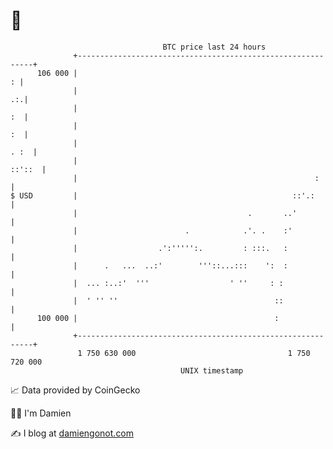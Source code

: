 * 👋

#+begin_example
                                     BTC price last 24 hours                    
                 +------------------------------------------------------------+ 
         106 000 |                                                          : | 
                 |                                                         .:.| 
                 |                                                         :  | 
                 |                                                         :  | 
                 |                                                       . :  | 
                 |                                                     ::'::  | 
                 |                                                     :      | 
   $ USD         |                                                ::'.:       | 
                 |                                      .       ..'           | 
                 |                        .            .'. .    :'            | 
                 |                  .':''''':.         : :::.   :             | 
                 |      .   ...  ..:'        '''::...:::    ':  :             | 
                 |  ... :..:'  '''                  ' ''     : :              | 
                 |  ' '' ''                                   ::              | 
         100 000 |                                            :               | 
                 +------------------------------------------------------------+ 
                  1 750 630 000                                  1 750 720 000  
                                         UNIX timestamp                         
#+end_example
📈 Data provided by CoinGecko

🧑‍💻 I'm Damien

✍️ I blog at [[https://www.damiengonot.com][damiengonot.com]]
